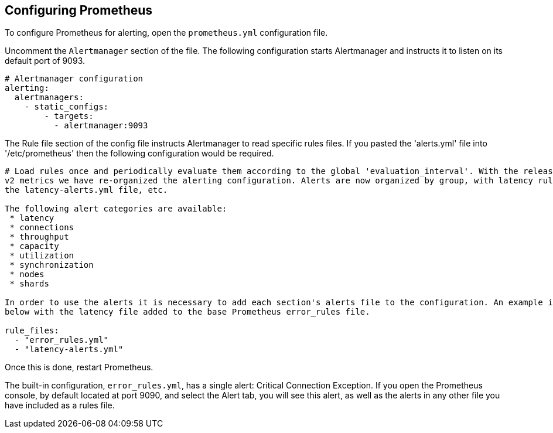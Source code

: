 == Configuring Prometheus

To configure Prometheus for alerting, open the `prometheus.yml` configuration file.

Uncomment the `Alertmanager` section of the file.
The following configuration starts Alertmanager and instructs it to listen on its default port of 9093.

[subs="+quotes"]
----
# Alertmanager configuration
alerting:
  alertmanagers:
    - static_configs:
        - targets:
          - alertmanager:9093
----

The Rule file section of the config file instructs Alertmanager to read specific rules files.
If you pasted the 'alerts.yml' file into '/etc/prometheus' then the following configuration would be required.

[subs="+quotes"]
----
# Load rules once and periodically evaluate them according to the global 'evaluation_interval'. With the release of Redis
v2 metrics we have re-organized the alerting configuration. Alerts are now organized by group, with latency rules found in
the latency-alerts.yml file, etc.

The following alert categories are available:
 * latency
 * connections
 * throughput
 * capacity
 * utilization
 * synchronization
 * nodes
 * shards

In order to use the alerts it is necessary to add each section's alerts file to the configuration. An example is given
below with the latency file added to the base Prometheus error_rules file.

rule_files:
  - "error_rules.yml"
  - "latency-alerts.yml"
----

Once this is done, restart Prometheus.

The built-in configuration, `error_rules.yml`, has a single alert: Critical Connection Exception.
If you open the Prometheus console, by default located at port 9090, and select the Alert tab,
you will see this alert, as well as the alerts in any other file you have included as a rules file.
